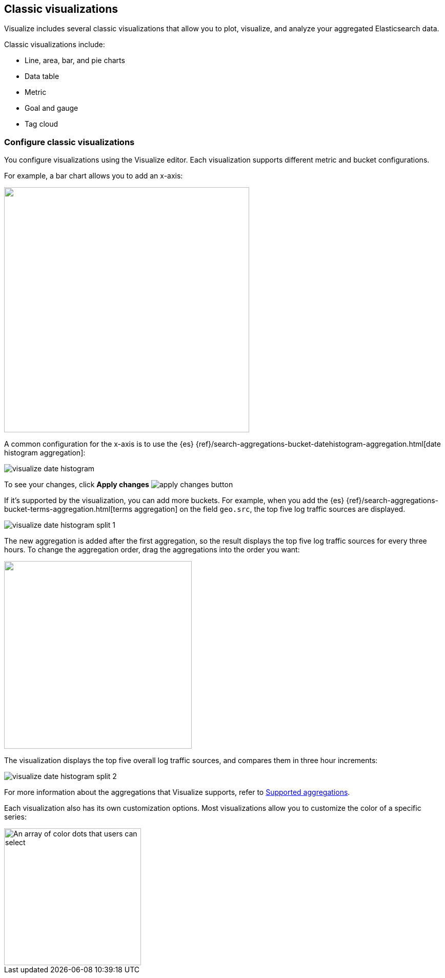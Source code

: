 [[most-frequent]]
== Classic visualizations

Visualize includes several classic visualizations that allow you to plot, visualize, and analyze your aggregated Elasticsearch data.

Classic visualizations include:

* Line, area, bar, and pie charts
* Data table
* Metric
* Goal and gauge
* Tag cloud

[[metric-chart]]

[float]
=== Configure classic visualizations

You configure visualizations using the Visualize editor. Each visualization supports different metric and bucket configurations.

For example, a bar chart allows you to add an x-axis:

[role="screenshot"]
image::images/add-bucket.png["",height=478]

A common configuration for the x-axis is to use the {es} {ref}/search-aggregations-bucket-datehistogram-aggregation.html[date histogram aggregation]:

[role="screenshot"]
image::images/visualize-date-histogram.png[]

To see your changes, click *Apply changes* image:images/apply-changes-button.png[]

If it's supported by the visualization, you can add more buckets. For example, when you add the
{es} {ref}/search-aggregations-bucket-terms-aggregation.html[terms aggregation] on the field
`geo.src`, the top five log traffic sources are displayed.

[role="screenshot"]
image::images/visualize-date-histogram-split-1.png[]

The new aggregation is added after the first aggregation, so the result displays
the top five log traffic sources for every three hours. To change the aggregation order, drag the aggregations into the order you want:

[role="screenshot"]
image::images/visualize-drag-reorder.png["",width=366]

The visualization displays the top five overall log traffic sources, and compares them in three hour increments:

[role="screenshot"]
image::images/visualize-date-histogram-split-2.png[]

For more information about the aggregations that Visualize supports, refer to <<supported-aggregations, Supported aggregations>>.

Each visualization also has its own customization options. Most visualizations allow you to customize the color of a specific series:

[role="screenshot"]
image::images/color-picker.png[An array of color dots that users can select,height=267]
